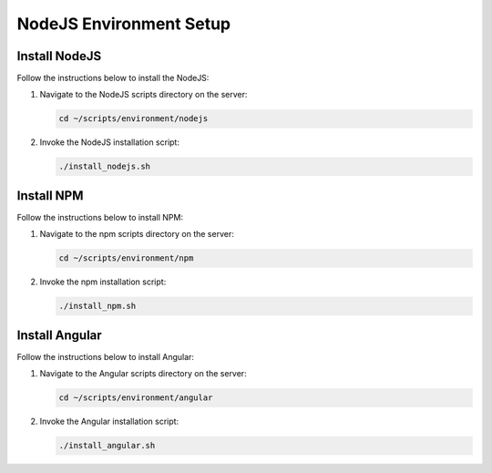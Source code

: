 NodeJS Environment Setup
========================

Install NodeJS
--------------

Follow the instructions below to install the NodeJS:

1. Navigate to the NodeJS scripts directory on the server:

   .. code:: sh

      cd ~/scripts/environment/nodejs

2. Invoke the NodeJS installation script:

   .. code:: sh

      ./install_nodejs.sh

Install NPM
-----------

Follow the instructions below to install NPM:

1. Navigate to the npm scripts directory on the server:

   .. code:: sh

      cd ~/scripts/environment/npm

2. Invoke the npm installation script:

   .. code:: sh

      ./install_npm.sh

Install Angular
---------------

Follow the instructions below to install Angular:

1. Navigate to the Angular scripts directory on the server:

   .. code:: sh

      cd ~/scripts/environment/angular

2. Invoke the Angular installation script:

   .. code:: sh

      ./install_angular.sh
